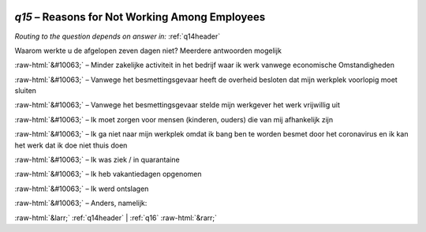 .. _q15:

 
 .. role:: raw-html(raw) 
        :format: html 

`q15` – Reasons for Not Working Among Employees
===========================================
*Routing to the question depends on answer in:* :ref:`q14header`

Waarom werkte u de afgelopen zeven dagen niet? Meerdere antwoorden mogelijk

:raw-html:`&#10063;` – Minder zakelijke activiteit in het bedrijf waar ik werk vanwege economische
Omstandigheden

:raw-html:`&#10063;` – Vanwege het besmettingsgevaar heeft de overheid besloten dat mijn werkplek voorlopig
moet sluiten

:raw-html:`&#10063;` – Vanwege het besmettingsgevaar stelde mijn werkgever het werk vrijwillig uit

:raw-html:`&#10063;` – Ik moet zorgen voor mensen (kinderen, ouders) die van mij afhankelijk zijn

:raw-html:`&#10063;` – Ik ga niet naar mijn werkplek omdat ik bang ben te worden besmet door het coronavirus
en ik kan het werk dat ik doe niet thuis doen

:raw-html:`&#10063;` – Ik was ziek / in quarantaine

:raw-html:`&#10063;` – Ik heb vakantiedagen opgenomen

:raw-html:`&#10063;` – Ik werd ontslagen

:raw-html:`&#10063;` – Anders, namelijk:


.. image:: ../_screenshots/q15.png


:raw-html:`&larr;` :ref:`q14header` | :ref:`q16` :raw-html:`&rarr;`
